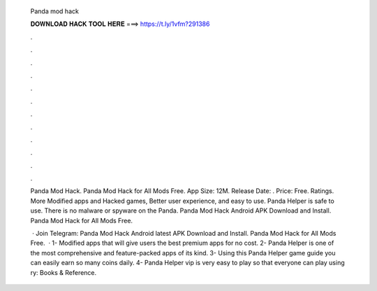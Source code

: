   Panda mod hack
  
  
  
  𝐃𝐎𝐖𝐍𝐋𝐎𝐀𝐃 𝐇𝐀𝐂𝐊 𝐓𝐎𝐎𝐋 𝐇𝐄𝐑𝐄 ===> https://t.ly/1vfm?291386
  
  
  
  .
  
  
  
  .
  
  
  
  .
  
  
  
  .
  
  
  
  .
  
  
  
  .
  
  
  
  .
  
  
  
  .
  
  
  
  .
  
  
  
  .
  
  
  
  .
  
  
  
  .
  
  Panda Mod Hack. Panda Mod Hack for All Mods Free. App Size: 12M. Release Date: . Price: Free. Ratings. More Modified apps and Hacked games, Better user experience, and easy to use. Panda Helper is safe to use. There is no malware or spyware on the Panda. Panda Mod Hack Android APK Download and Install. Panda Mod Hack for All Mods Free.
  
   · Join Telegram:  Panda Mod Hack Android latest APK Download and Install. Panda Mod Hack for All Mods Free.  · 1- Modified apps that will give users the best premium apps for no cost. 2- Panda Helper is one of the most comprehensive and feature-packed apps of its kind. 3- Using this Panda Helper game guide you can easily earn so many coins daily. 4- Panda Helper vip is very easy to play so that everyone can play using ry: Books & Reference.
